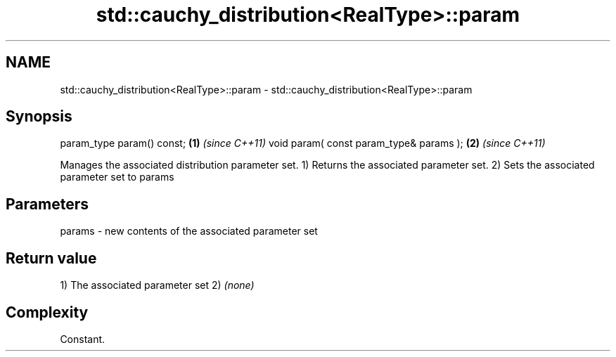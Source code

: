 .TH std::cauchy_distribution<RealType>::param 3 "2020.03.24" "http://cppreference.com" "C++ Standard Libary"
.SH NAME
std::cauchy_distribution<RealType>::param \- std::cauchy_distribution<RealType>::param

.SH Synopsis

param_type param() const;               \fB(1)\fP \fI(since C++11)\fP
void param( const param_type& params ); \fB(2)\fP \fI(since C++11)\fP

Manages the associated distribution parameter set.
1) Returns the associated parameter set.
2) Sets the associated parameter set to params

.SH Parameters


params - new contents of the associated parameter set


.SH Return value

1) The associated parameter set
2) \fI(none)\fP

.SH Complexity

Constant.



